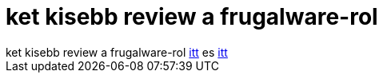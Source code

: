 = ket kisebb review a frugalware-rol

:slug: ket_kisebb_review_a_frugalware_rol
:category: regi
:tags: hu
:date: 2005-06-08T22:41:37Z
++++
ket kisebb review a frugalware-rol <a href="http://www.linuxquestions.org/reviews/showproduct.php/product/565" target="_self">itt</a> es <a href="http://www.distrotalk.net/cms_view_article.php?aid=4" target="_self">itt</a>
++++

